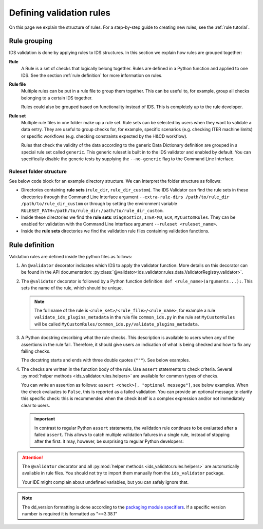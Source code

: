 .. _`defining rules`:

Defining validation rules
===========================

On this page we explain the structure of rules. For a step-by-step guide to
creating new rules, see the :ref:`rule tutorial`.

Rule grouping
-------------

IDS validation is done by applying rules to IDS structures. In this section we
explain how rules are grouped together:

..
  TODO: update Rule definition when multi-IDS validation is implemented

**Rule**
  A Rule is a set of checks that logically belong together. Rules are defined in
  a Python function and applied to one IDS. See the section :ref:`rule
  definition` for more information on rules.

**Rule file**
  Multiple rules can be put in a rule file to group them together. This can be
  useful to, for example, group all checks belonging to a certain IDS together.

  Rules could also be grouped based on functionality instead of IDS. This is
  completely up to the rule developer.

**Rule set**
  Multiple rule files in one folder make up a rule set. Rule sets can be
  selected by users when they want to validate a data entry. They are useful to
  group checks for, for example, specific scenarios (e.g. checking ITER machine
  limits) or specific workflows (e.g. checking constraints expected by the H&CD
  workflow).

  Rules that check the validity of the data according to the generic Data
  Dictionary definition are grouped in a special rule set called ``generic``.
  This generic ruleset is built in to the IDS validator and enabled by default.
  You can specifically disable the generic tests by supplying the
  ``--no-generic`` flag to the Command Line Interface.


Ruleset folder structure
''''''''''''''''''''''''

See below code block for an example directory structure. We can interpret the
folder structure as follows:

- Directories containing **rule sets** (``rule_dir``, ``rule_dir_custom``). The
  IDS Validator can find the rule sets in these directories through the Command
  Line Interface argument ``--extra-rule-dirs /path/to/rule_dir
  /path/to/rule_dir_custom`` or through by setting the environment variable
  ``RULESET_PATH=/path/to/rule_dir:/path/to/rule_dir_custom``.
- Inside these directories we find the **rule sets**: ``Diagnostics``,
  ``ITER-MD``, ``ECR``, ``MyCustomRules``. They can be enabled for validation
  with the Command Line Interface argument ``--ruleset <ruleset_name>``.
- Inside the **rule sets** directories we find the validation rule files
  containing validation functions.

.. code-block:: text
  :caption: Example directory structure for rule sets

  ├── rule_dir
  |   ├── Diagnostics
  |   |   ├── common_ids.py
  |   |   └── equilibrium.py
  |   └── ITER-MD
  |       ├── common_ids.py
  |       └── core_profiles.py
  └── rule_dir_custom
      ├── ECR
      |   ├── common_ids.py
      |   └── core_profiles.py
      └── MyCustomRules
          ├── common_ids.py
          └── equilibrium.py


.. _`rule definition`:

Rule definition
---------------

Validation rules are defined inside the python files as follows:

1. An ``@validator`` decorator indicates which IDS to apply the validator
   function. More details on this decorator can be found in the API
   documentation:
   :py:class:`@validator<ids_validator.rules.data.ValidatorRegistry.validator>`.
2. The ``@validator`` decorator is followed by a Python function definition:
   ``def <rule_name>(arguments...):``. This sets the name of the rule, which
   should be unique.

   .. note::

    The full name of the rule is ``<rule_set>/<rule_file>/<rule_name>``, for
    example a rule ``validate_ids_plugins_metadata`` in the rule file
    ``common_ids.py`` in the rule set ``MyCustomRules`` will be called
    ``MyCustomRules/common_ids.py/validate_plugins_metadata``.

3. A Python docstring describing what the rule checks. This description is
   available to users when any of the assertions in the rule fail. Therefore, it
   should give users an indication of what is being checked and how to fix any
   failing checks.

   The docstring starts and ends with three double quotes (``"""``). See below
   examples.

4. The checks are written in the function body of the rule. Use ``assert``
   statements to check criteria. Several :py:mod:`helper methods
   <ids_validator.rules.helpers>` are available for common types of checks.

   You can write an assertion as follows: ``assert <check>[, "optional
   message"]``, see below examples. When the check evaluates to ``False``, this
   is reported as a failed validation. You can provide an optional message to
   clarify this specific check: this is recommended when the check itself is a
   complex expression and/or not immediately clear to users.

   .. important::

    In contrast to regular Python ``assert`` statements, the validation rule
    continues to be evaluated after a failed ``assert``. This allows to catch
    multiple validation failures in a single rule, instead of stopping after the
    first. It may, however, be surprising to regular Python developers:

    .. code-block:: python
      :caption: Rules continue evaluation after a failed assert

      @validator("core_profiles")
      def validate_profiles_1d(cp):
        assert len(cp.profiles_1d) > 0
        # In regular Python, we don't reach this line when profiles_1d is empty.
        # However, this is a validation rule and we could get an IndexError
        # because evaluation continues even when len(cp.profiles_1d) == 0
        first_profiles = cp.profiles_1d[0]
        ...


.. attention::

  The ``@validator`` decorator and all :py:mod:`helper methods
  <ids_validator.rules.helpers>` are automatically available in rule files. You
  should not try to import them manually from the ``ids_validator`` package.

  Your IDE might complain about undefined variables, but you can safely ignore
  that.


.. code-block:: python
  :caption: Example rule file

  @validator("*")
  def validate_ids_plugins_metadata(ids):
    """Validate mandatory attributes in the ids_properties.plugins."""
    plugins = ids.ids_properties.plugins
    for node in plugins.node:
      assert node.path != ""
      for name in node.put_operation:
        assert name != ""
    # etc.

  @validator("gyrokinetics_local")
  def validate_gyrokinetics_electron_definition(gk):
    """Validate that there is an electron species in the species AoS."""
    for species in gk.species:
      if species.charge_norm != -1:
        continue
      assert species.mass_norm == 2.724437108e-4
      assert species.temperature_norm == 1.0
      assert species.density_norm == 1.0
      break
    else:
      assert False, "No electron species found"

  @validator("core_profiles/0")
  def validate_ion_charge(cp, version=">=3.38.0, <4.0.0"):
    """Validate that profiles_1d/ion/z_ion is defined in occurrence 0."""
    for p1d in cp.profiles_1d:
      for ion in p1d.ion:
        assert ion.z_ion.has_value

.. note::

  The dd_version formatting is done according to the
  `packaging module specifiers <https://packaging.pypa.io/en/latest/specifiers.html>`_.
  If a specific version number is required it is formatted as "==3.38.1"
